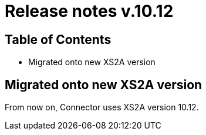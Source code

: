 = Release notes v.10.12

== Table of Contents

* Migrated onto new XS2A version

== Migrated onto new XS2A version

From now on, Connector uses XS2A version 10.12.
